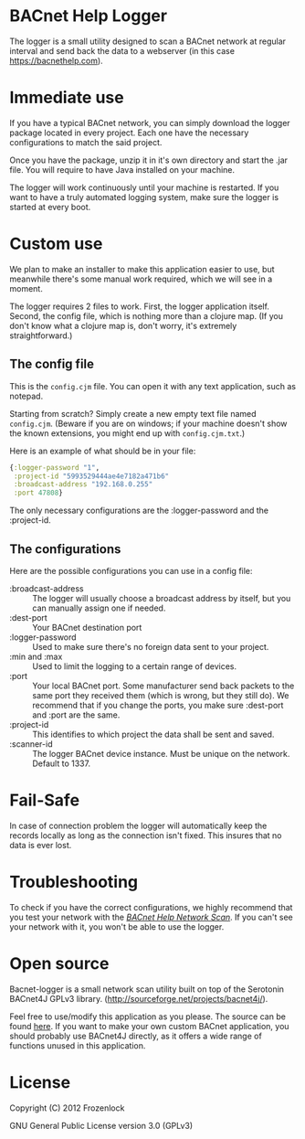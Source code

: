 * BACnet Help Logger
  The logger is a small utility designed to scan a BACnet network at
  regular interval and send back the data to a webserver (in this case
  https://bacnethelp.com).

* Immediate use
  If you have a typical BACnet network, you can simply download the
  logger package located in every project. Each one have the necessary
  configurations to match the said project.
  
  Once you have the package, unzip it in it's own directory and start
  the .jar file. You will require to have Java installed on your
  machine.

  The logger will work continuously until your machine is restarted.
  If you want to have a truly automated logging system, make sure the
  logger is started at every boot.

* Custom use
  We plan to make an installer to make this application easier to use,
  but meanwhile there's some manual work required, which we will see
  in a moment.

  The logger requires 2 files to work. First, the logger application
  itself. Second, the config file, which is nothing more than a
  clojure map. (If you don't know what a clojure map is, don't worry,
  it's extremely straightforward.)

** The config file
   This is the =config.cjm= file. You can open it with any text
   application, such as notepad.

   Starting from scratch?
   Simply create a new empty text file named =config.cjm=. (Beware if
   you are on windows; if your machine doesn't show the known
   extensions, you might end up with =config.cjm.txt=.)
   
   Here is an example of what should be in your file:
   #+BEGIN_SRC clojure :exports code
{:logger-password "1", 
 :project-id "5993529444ae4e7182a471b6"
 :broadcast-address "192.168.0.255"
 :port 47808}
   #+END_SRC

   The only necessary configurations are the :logger-password and
   the :project-id.

** The configurations
   Here are the possible configurations you can use in a config file:
   - :broadcast-address :: The logger will usually choose a broadcast
        address by itself, but you can manually assign one if needed.
   - :dest-port :: Your BACnet destination port
   - :logger-password :: Used to make sure there's no foreign data
        sent to your project.
   - :min and :max :: Used to limit the logging to a certain range of
                      devices.
   - :port :: Your local BACnet port. Some manufacturer send back
              packets to the same port they received them (which is
              wrong, but they still do). We recommend that if you
              change the ports, you make sure :dest-port and :port are
              the same.
   - :project-id :: This identifies to which project the data shall be
                    sent and saved. 
   - :scanner-id :: The logger BACnet device instance. Must be unique
                    on the network. Default to 1337.
* Fail-Safe
  In case of connection problem the logger will automatically keep the
  records locally as long as the connection isn't fixed. This insures
  that no data is ever lost.
* Troubleshooting
  To check if you have the correct configurations, we highly recommend
  that you test your network with the [[https://bacnethelp.com/how-to/scanner][/BACnet Help Network Scan/]]. If
  you can't see your network with it, you won't be able to use the
  logger.
* Open source
  Bacnet-logger is a small network scan utility built on top of the
  Serotonin BACnet4J GPLv3 library.
  (http://sourceforge.net/projects/bacnet4j/).

  Feel free to use/modify this application as you please. The source
  can be found [[https://github.com/Frozenlock/Bacnet-logger][here]]. If you want to make your own custom BACnet
  application, you should probably use BACnet4J directly, as it
  offers a wide range of functions unused in this application.

* License

  Copyright (C) 2012 Frozenlock

  GNU General Public License version 3.0 (GPLv3)
